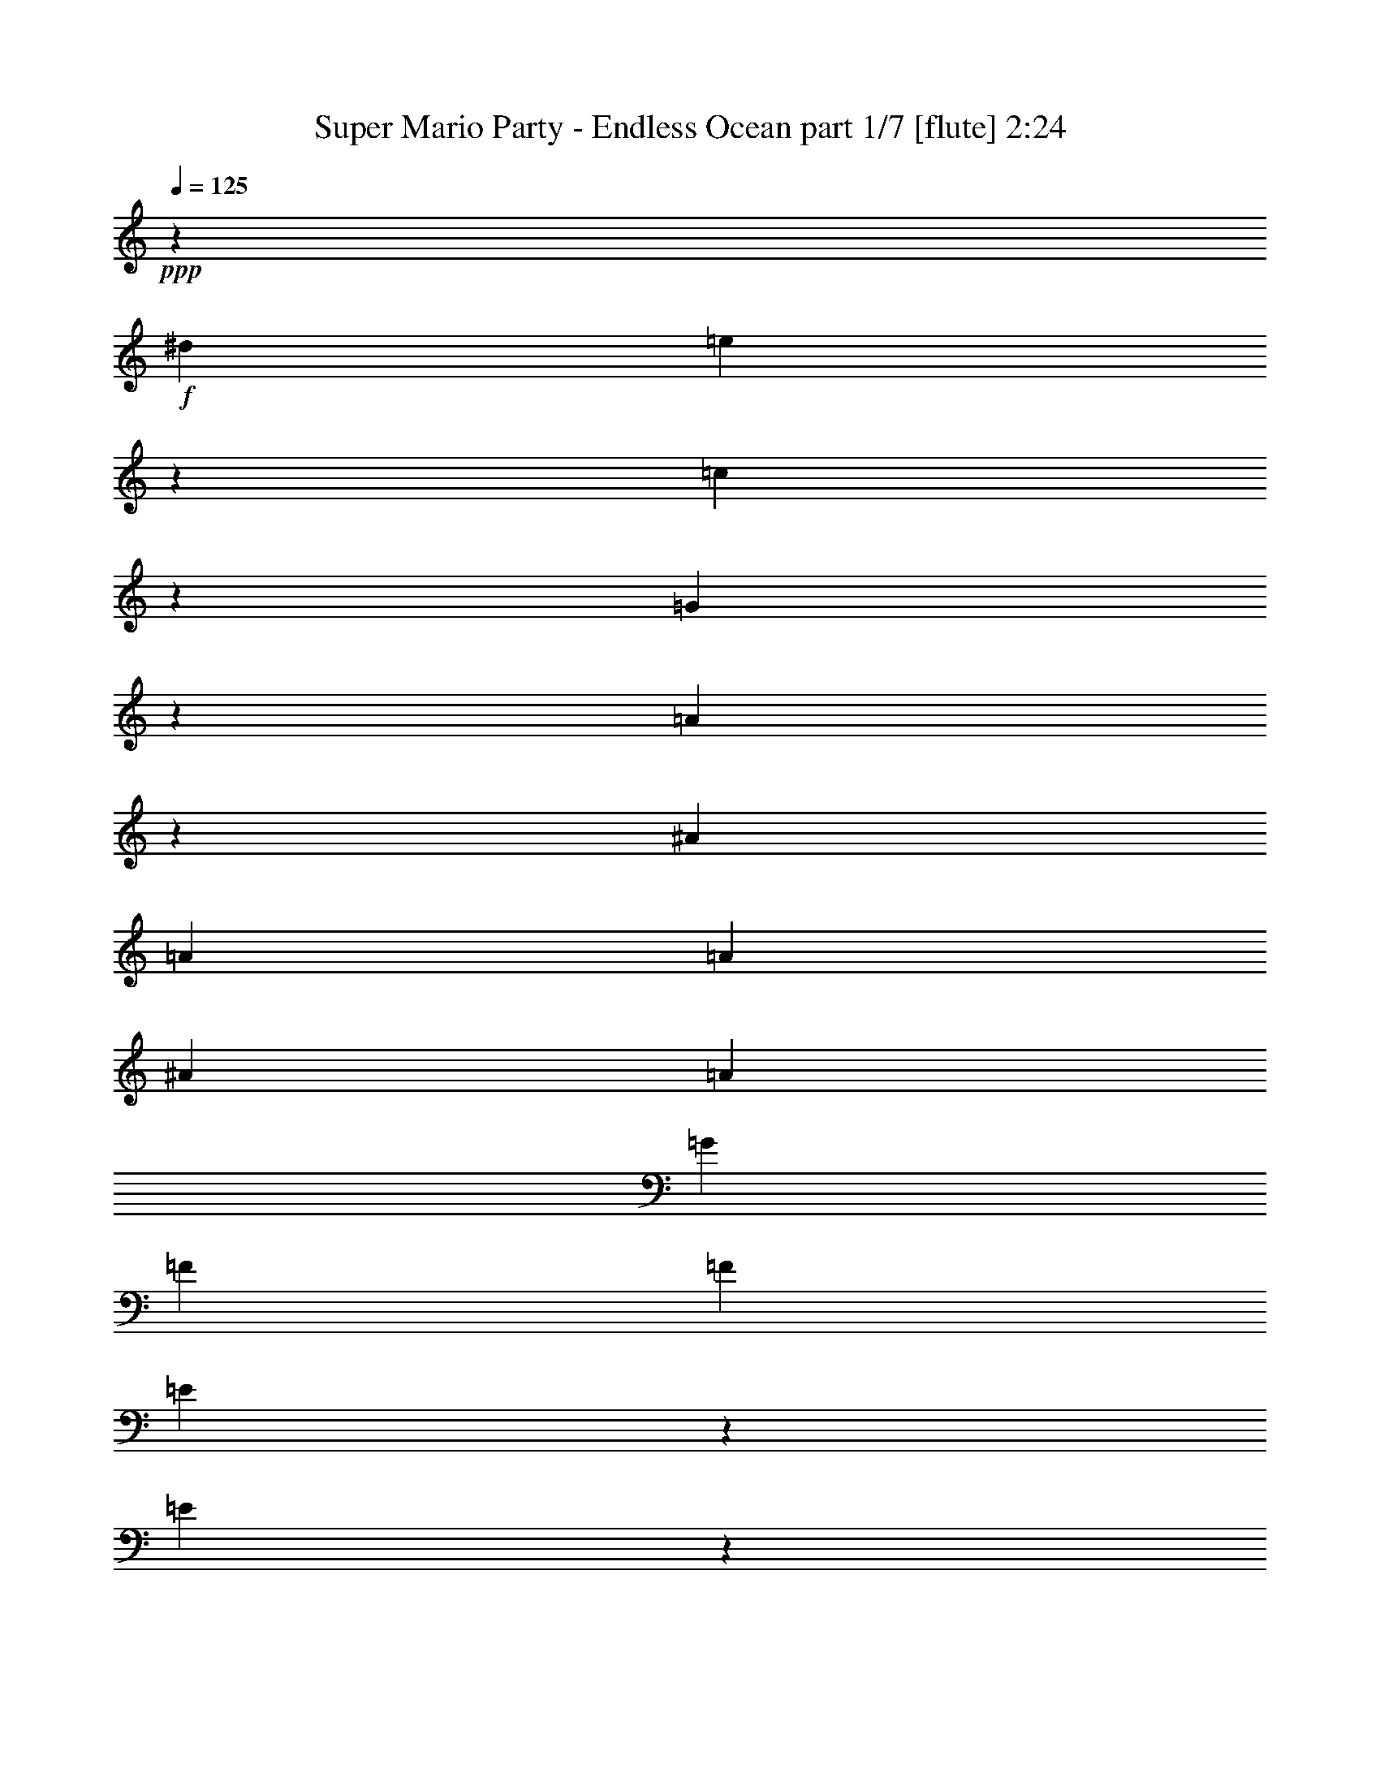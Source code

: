 % Produced with Bruzo's Transcoding Environment
% Transcribed by  Bruzo

X:1
T:  Super Mario Party - Endless Ocean part 1/7 [flute] 2:24
Z: Transcribed with BruTE 64
L: 1/4
Q: 125
K: C
+ppp+
z3589/8000
+f+
[^d681/4000]
[=e2549/8000]
z2403/8000
[=c2597/8000]
z263/1000
[=G599/2000]
z639/2000
[=A611/2000]
z2507/8000
[^A619/1000]
[=A4951/8000]
[=A1113/8000]
[^A1363/8000]
[=A1113/8000]
[=G139/1000]
[=F619/2000]
[=F619/2000]
[=E2437/8000]
z1257/4000
[=E1243/4000]
z1233/4000
[=D1267/4000]
z2417/8000
[^D1113/8000]
[=E247/800]
z607/800
[^D243/800]
z1261/4000
[=E1239/4000]
z116/125
[^D619/1000]
[=E531/2000]
z2577/8000
[=E2423/8000]
z2529/8000
[=C2471/8000]
z31/100
[=G,63/200]
z3021/2000
[=G,151/500]
z317/1000
[=E,77/250]
z2487/8000
[=F,2513/8000]
z2439/8000
[=G,2561/8000]
z239/800
[=A,211/800]
z81/250
[^A,301/1000]
z143/800
[=A,1113/8000]
+mp+
[^A,1363/8000]
[=A,6797/4000]
z4599/8000
+f+
[=A,2401/8000]
z51/160
[=B,49/160]
z1251/4000
[=C1249/4000]
z2453/8000
[=B,2547/8000]
z481/1600
[=C519/1600]
z1053/4000
[=D1197/4000]
z2557/8000
[=C2443/8000]
z2509/8000
[=D2491/8000]
z123/400
[^D1113/8000]
[=E1427/8000]
z603/2000
[^D647/2000]
z2113/8000
[=D2387/8000]
z513/1600
[^C1487/1600]
z2467/8000
[=E2533/8000]
z2419/8000
[^D1113/8000]
[=E367/2000]
z53/200
[=C119/400]
z643/2000
[=A,607/2000]
z2523/8000
[=C7477/8000]
z1213/4000
[=D1287/4000]
z203/1600
[=C1363/8000]
+mp+
[=D139/1000]
[=C1351/800]
z7293/4000
+f+
[=E1207/4000]
z1269/4000
[=E99/320]
[^D619/2000]
[=E2511/8000]
z61/200
[=E8/25]
z299/1000
[=E1113/4000]
[^D99/320]
[=E2407/8000]
z509/1600
[=E491/1600]
z39/125
[=E619/1000]
[=F99/320]
[=E1113/8000]
[=F1363/8000]
[=E2101/8000]
z12503/8000
[=E2497/8000]
z491/1600
[=E509/1600]
z1203/4000
[=E1297/4000]
z527/2000
[=E299/1000]
z2559/8000
[=F2441/8000]
z2511/8000
[^F2489/8000]
z1231/4000
[=A619/2000]
[^G99/320]
[=G619/2000]
[^F1113/4000]
[=F619/2000]
[=E99/320]
[=D1217/4000]
z12421/8000
[=D2579/8000]
z1061/4000
[=D619/2000]
[^C99/320]
[=D2427/8000]
z101/320
[=D99/320]
z619/2000
[=D619/2000]
[^C619/2000]
[=D643/2000]
z2379/8000
[=D2121/8000]
z2581/8000
[=D4951/8000]
[=E619/2000]
[=D1113/8000]
[=E1363/8000]
[=D629/2000]
z1511/1000
[=D603/2000]
z2539/8000
[=D2461/8000]
z2491/8000
[=E2509/8000]
z1221/4000
[=F1279/4000]
z1197/4000
[=E1053/4000]
z519/1600
[=D481/1600]
z1273/4000
[=C619/2000]
[=D619/2000]
[=E619/2000]
[=F99/320]
[^F619/2000]
[=A619/2000]
[=G2599/8000]
z2401/1600
[=E499/1600]
z2457/8000
[=E99/320]
[^D619/2000]
[=E81/250]
z2109/8000
[=E2391/8000]
z2561/8000
[=E619/2000]
[^D99/320]
[=E311/1000]
z77/250
[=E317/1000]
z483/1600
[=E2351/4000]
[=F99/320]
[=E1363/8000]
[=F1113/8000]
[=E38/125]
z6211/4000
[=E1289/4000]
z531/2000
[=E297/1000]
z103/320
[=E97/320]
z2527/8000
[=E2473/8000]
z1239/4000
[=F1261/4000]
z2429/8000
[=G2571/8000]
z7631/1000
[=c613/2000]
z5/16
[=B5/16]
z2451/8000
[^A2549/8000]
z1201/4000
[=A3549/4000]
z16007/4000
[=B1243/4000]
z493/1600
[=c507/1600]
z6731/2000
[=E161/500]
z7077/8000
[^D2423/8000]
z79/250
[=E309/1000]
z7431/8000
[^D619/1000]
[=E2117/8000]
z323/1000
[=E151/500]
z507/1600
[=C493/1600]
z2487/8000
[=G,2513/8000]
z12091/8000
[=G,2409/8000]
z2543/8000
[=E,2457/8000]
z1247/4000
[=F,1253/4000]
z1223/4000
[=G,1277/4000]
z2397/8000
[=A,2103/8000]
z1299/4000
[^A,1201/4000]
z1437/8000
[=A,1113/8000]
+mp+
[^A,1363/8000]
[=A,13587/8000]
z2303/4000
+f+
[=A,1197/4000]
z2557/8000
[=B,2443/8000]
z627/2000
[=C623/2000]
z123/400
[=B,127/400]
z2411/8000
[=C2589/8000]
z2113/8000
[=D2387/8000]
z641/2000
[=C609/2000]
z629/2000
[=D621/2000]
z2467/8000
[^D1113/8000]
[=E71/400]
z1209/4000
[^D1291/4000]
z53/200
[=D119/400]
z2571/8000
[^C7429/8000]
z1237/4000
[=E1263/4000]
z1213/4000
[^D1113/8000]
[=E1461/8000]
z2377/8000
[=C2123/8000]
z2579/8000
[=A,2421/8000]
z253/800
[=C747/800]
z2433/8000
[=D2567/8000]
z1021/8000
[=C1363/8000]
+mp+
[=D1113/8000]
[=C13503/8000]
z14593/8000
+f+
[=E2407/8000]
z159/500
[=E619/2000]
[^D619/2000]
[=E313/1000]
z2447/8000
[=E2553/8000]
z2399/8000
[=E89/320]
[^D619/2000]
[=E3/10]
z319/1000
[=E153/500]
z2503/8000
[=E4951/8000]
[=F619/2000]
[=E1113/8000]
[=F1363/8000]
[=E1297/4000]
z1201/800
[=E249/800]
z1231/4000
[=E1269/4000]
z2413/8000
[=E2587/8000]
z1057/4000
[=E1193/4000]
z1283/4000
[=F1217/4000]
z2517/8000
[^F2483/8000]
z2469/8000
[=A99/320]
[^G619/2000]
[=G619/2000]
[^F1113/4000]
[=F99/320]
[=E619/2000]
[=D2427/8000]
z12427/8000
[=D2573/8000]
z2379/8000
[=D1113/4000]
[^C99/320]
[=D121/400]
z633/2000
[=D617/2000]
z2483/8000
[=D619/2000]
[^C619/2000]
[=D513/1600]
z1193/4000
[=D1057/4000]
z2587/8000
[=D619/1000]
[=E619/2000]
[=D681/4000]
[=E1113/8000]
[=D251/800]
z2419/1600
[=D481/1600]
z1273/4000
[=D1227/4000]
z2497/8000
[=E2503/8000]
z2449/8000
[=F2551/8000]
z3/10
[=E13/40]
z1051/4000
[=D1199/4000]
z2553/8000
[=C619/2000]
[=D619/2000]
[=E99/320]
[=F619/2000]
[^F619/2000]
[=A619/2000]
[=G81/250]
z3003/2000
[=E311/1000]
z2463/8000
[=E619/2000]
[^D619/2000]
[=E517/1600]
z529/2000
[=E149/500]
z321/1000
[=E99/320]
[^D619/2000]
[=E2481/8000]
z247/800
[=E253/800]
z1211/4000
[=E4701/8000]
[=F619/2000]
[=E1363/8000]
[=F1113/8000]
[=E97/320]
z12429/8000
[=E2571/8000]
z119/400
[=E53/200]
z1291/4000
[=E1209/4000]
z2533/8000
[=E2467/8000]
z497/1600
[=F503/1600]
z609/2000
[=G641/2000]
z12211/1600
[=c489/1600]
z1253/4000
[=B1247/4000]
z1229/4000
[^A1271/4000]
z2409/8000
[=A7091/8000]
z32021/8000
[=B2479/8000]
z309/1000
[=c79/250]
z26931/8000
[=E2569/8000]
z1771/2000
[^D151/500]
z507/1600
[=E493/1600]
z3719/4000
[^D4951/8000]
[=E2111/8000]
z2591/8000
[=E2409/8000]
z1271/4000
[=C1229/4000]
z1247/4000
[=G,1253/4000]
z6049/4000
[=G,1201/4000]
z2549/8000
[=E,2451/8000]
z2501/8000
[=F,2499/8000]
z613/2000
[=G,637/2000]
z601/2000
[=A,649/2000]
z421/1600
[^A,479/1600]
z361/2000
[=A,1113/8000]
+mp+
[^A,681/4000]
[=A,13581/8000]
z1153/2000
+f+
[=A,597/2000]
z641/2000
[=B,609/2000]
z503/1600
[=C497/1600]
z2467/8000
[=B,2533/8000]
z1209/4000
[=C1291/4000]
z53/200
[=D119/400]
z2571/8000
[=C2429/8000]
z1261/4000
[=D1239/4000]
z1237/4000
[^D1113/8000]
[=E1413/8000]
z97/320
[^D103/320]
z2377/8000
[=D2123/8000]
z1289/4000
[^C3711/4000]
z2481/8000
[=E2519/8000]
z38/125
[^D1113/8000]
[=E291/1600]
z149/500
[=C529/2000]
z517/1600
[=A,483/1600]
z2537/8000
[=C7463/8000]
z61/200
[=D8/25]
z257/2000
[=C1363/8000]
+mp+
[=D1113/8000]
[=C1687/1000]
z73/40
+f+
[=E3/10]
z2551/8000
[=E619/2000]
[^D619/2000]
[=E2497/8000]
z1227/4000
[=E1273/4000]
z481/1600
[=E619/2000]
[^D1113/4000]
[=E2393/8000]
z1279/4000
[=E1221/4000]
z251/800
[=E4951/8000]
[=F619/2000]
[=E1113/8000]
[=F1363/8000]
[=E2587/8000]
z12017/8000
[=E2483/8000]
z617/2000
[=E633/2000]
z121/400
[=E129/400]
z2121/8000
[=E2379/8000]
z2573/8000
[=F2427/8000]
z631/2000
[^F619/2000]
z99/320
[=A619/2000]
[^G619/2000]
[=G619/2000]
[^F99/320]
[=F1113/4000]
[=E619/2000]
[=D121/400]
z6217/4000
[=D1283/4000]
z1193/4000
[=D89/320]
[^C619/2000]
[=D2413/8000]
z1269/4000
[=D1231/4000]
z249/800
[=D619/2000]
[^C99/320]
[=D2559/8000]
z2393/8000
[=D2107/8000]
z1297/4000
[=D619/1000]
[=E99/320]
[=D1363/8000]
[=E1113/8000]
[=D2503/8000]
z12101/8000
[=D2399/8000]
z2553/8000
[=D2447/8000]
z313/1000
[=E39/125]
z307/1000
[=F159/500]
z2407/8000
[=E2593/8000]
z2109/8000
[=D2391/8000]
z8/25
[=C619/2000]
[=D99/320]
[=E619/2000]
[=F619/2000]
[^F619/2000]
[=A99/320]
[=G1293/4000]
z12019/8000
[=E2481/8000]
z247/800
[=E619/2000]
[^D99/320]
[=E2579/8000]
z2123/8000
[=E2377/8000]
z1287/4000
[=E619/2000]
[^D619/2000]
[=E1237/4000]
z2477/8000
[=E2523/8000]
z2429/8000
[=E4951/8000]
[=F1113/4000]
[=E1363/8000]
[=F139/1000]
[=E2419/8000]
z3109/2000
[=E641/2000]
z2387/8000
[=E2113/8000]
z2589/8000
[=E2411/8000]
z127/400
[=E123/400]
z623/2000
[=F627/2000]
z2443/8000
[=G2557/8000]
z30531/4000
[=c1219/4000]
z2513/8000
[=B2487/8000]
z493/1600
[^A507/1600]
z151/500
[=A1771/2000]
z32027/8000
[=B2473/8000]
z2479/8000
[=c2521/8000]
z26937/8000
[=E2563/8000]
z709/800
[^D241/800]
z1271/4000
[=E1229/4000]
z1489/1600
[^D4951/8000]
[=E263/1000]
z1299/4000
[=E1201/4000]
z2549/8000
[=C2451/8000]
z5/16
[=G,5/16]
z2421/1600
[=G,479/1600]
z639/2000
[=E,611/2000]
z627/2000
[=F,623/2000]
z2459/8000
[=G,2541/8000]
z241/800
[=A,259/800]
z33/125
[^A,597/2000]
z29/160
[=A,1113/8000]
+mp+
[^A,1363/8000]
[=A,6787/4000]
z4619/8000
+f+
[=A,2381/8000]
z2571/8000
[=B,2429/8000]
z1261/4000
[=C1239/4000]
z2473/8000
[=B,2527/8000]
z97/320
[=C103/320]
z297/1000
[=D531/2000]
z1289/4000
[=C1211/4000]
z2529/8000
[=D2471/8000]
z2481/8000
[^D139/1000]
[=E1407/8000]
z38/125
[^D321/1000]
z2383/8000
[=D2117/8000]
z517/1600
[^C1483/1600]
z311/1000
[=E157/500]
z2439/8000
[^D1113/8000]
[=E181/1000]
z2391/8000
[=C2109/8000]
z81/250
[=A,301/1000]
z2543/8000
[=C7457/8000]
z1223/4000
[=D1277/4000]
z207/1600
[=C1363/8000]
+mp+
[=D1113/8000]
[=C13489/8000]
z15/2

X:2
T:  Super Mario Party - Endless Ocean part 2/7 [bagpipes] 2:24
Z: Transcribed with BruTE 64
L: 1/4
Q: 125
K: C
+ppp+
z58917/8000
+f+
[=G,2583/8000]
z707/800
[^F,243/800]
z1261/4000
[=G,1239/4000]
z2473/8000
[=G,2527/8000]
z303/1000
[^F,161/500]
z297/1000
[=G,531/2000]
z2577/8000
[=G,2423/8000]
z2529/8000
[=C2471/8000]
z31/100
[=G,63/200]
z3021/2000
[=G,151/500]
z317/1000
[=G,77/250]
z2487/8000
[=G,2513/8000]
z2439/8000
[=G,2561/8000]
z239/800
[=E,211/800]
z81/250
[=C,301/1000]
z2543/8000
[=A,14957/8000]
z4599/8000
[=A,2401/8000]
z51/160
[=B,49/160]
z1251/4000
[=C1249/4000]
z2453/8000
[=B,2547/8000]
z481/1600
[=C519/1600]
z1053/4000
[=D1197/4000]
z2557/8000
[=C2443/8000]
z2509/8000
[=D2491/8000]
z123/400
[=E127/400]
z603/2000
[=G647/2000]
z2113/8000
[^G2387/8000]
z513/1600
[=A1487/1600]
z2467/8000
[=E2533/8000]
z2419/8000
[=E2581/8000]
z53/200
[=C119/400]
z643/2000
[=A,607/2000]
z2523/8000
[=C7477/8000]
z1213/4000
[=B,1287/4000]
z1189/4000
[=C7311/4000]
z7293/4000
[=G1207/4000]
z7489/8000
[^F4951/8000]
[=G8/25]
z7093/8000
[^F619/1000]
[=G491/1600]
z39/125
[=G313/1000]
z153/500
[=A319/1000]
z2399/8000
[=G2101/8000]
z12503/8000
[=G2497/8000]
z491/1600
[=G509/1600]
z1203/4000
[=G1297/4000]
z527/2000
[=A299/1000]
z2559/8000
[=G2441/8000]
z2511/8000
[^F2489/8000]
z1231/4000
[=F7269/4000]
z14921/8000
[=F2579/8000]
z7073/8000
[=E619/1000]
[=F99/320]
z1857/2000
[=E4951/8000]
[=F2121/8000]
z2581/8000
[=F2419/8000]
z633/2000
[=G617/2000]
z621/2000
[=F629/2000]
z1511/1000
[=A603/2000]
z2539/8000
[=A2461/8000]
z2491/8000
[=A2509/8000]
z1221/4000
[=A1279/4000]
z1197/4000
[=G1053/4000]
z519/1600
[=F481/1600]
z1273/4000
[=E7477/4000]
z2901/1600
[=G499/1600]
z463/500
[^F4701/8000]
[=G2391/8000]
z939/1000
[^F619/1000]
[=G317/1000]
z483/1600
[=G517/1600]
z2117/8000
[=A2383/8000]
z321/1000
[=G38/125]
z6211/4000
[=c1289/4000]
z531/2000
[=c297/1000]
z103/320
[=c97/320]
z2527/8000
[=c2473/8000]
z1239/4000
[=B1261/4000]
z2429/8000
[^A2571/8000]
z2381/8000
[=A14619/8000]
z4937/8000
[=A2563/8000]
z597/2000
[=B33/125]
z259/800
[=c241/800]
z2541/8000
[=c2459/8000]
z623/2000
[=c627/2000]
z611/2000
[=c639/2000]
z479/1600
[=d421/1600]
z2597/8000
[^d2403/8000]
z637/2000
[=e613/2000]
z5/16
[^d5/16]
z2451/8000
[=d2549/8000]
z1201/4000
[^c3549/4000]
z511/1600
[=e489/1600]
z2507/8000
[=e2493/8000]
z1229/4000
[=c1271/4000]
z241/800
[=A259/800]
z2111/8000
[=c9903/8000]
[=d1243/4000]
z493/1600
[=c2907/1600]
z3731/2000
[=G,161/500]
z7077/8000
[^F,2423/8000]
z79/250
[=G,309/1000]
z31/100
[=G,63/200]
z2431/8000
[^F,2569/8000]
z2383/8000
[=G,2117/8000]
z323/1000
[=G,151/500]
z507/1600
[=C493/1600]
z2487/8000
[=G,2513/8000]
z12091/8000
[=G,2409/8000]
z2543/8000
[=G,2457/8000]
z1247/4000
[=G,1253/4000]
z1223/4000
[=G,1277/4000]
z2397/8000
[=E,2103/8000]
z1299/4000
[=C,1201/4000]
z51/160
[=A,299/160]
z2303/4000
[=A,1197/4000]
z2557/8000
[=B,2443/8000]
z627/2000
[=C623/2000]
z123/400
[=B,127/400]
z2411/8000
[=C2589/8000]
z2113/8000
[=D2387/8000]
z641/2000
[=C609/2000]
z629/2000
[=D621/2000]
z2467/8000
[=E2533/8000]
z1209/4000
[=G1291/4000]
z53/200
[^G119/400]
z2571/8000
[=A7429/8000]
z1237/4000
[=E1263/4000]
z1213/4000
[=E1287/4000]
z2377/8000
[=C2123/8000]
z2579/8000
[=A,2421/8000]
z253/800
[=C747/800]
z2433/8000
[=B,2567/8000]
z149/500
[=C1827/1000]
z14593/8000
[=G2407/8000]
z937/1000
[^F4951/8000]
[=G2553/8000]
z71/80
[^F619/1000]
[=G153/500]
z2503/8000
[=G2497/8000]
z1227/4000
[=A1273/4000]
z1203/4000
[=G1297/4000]
z1201/800
[=G249/800]
z1231/4000
[=G1269/4000]
z2413/8000
[=G2587/8000]
z1057/4000
[=A1193/4000]
z1283/4000
[=G1217/4000]
z2517/8000
[^F2483/8000]
z2469/8000
[=F14531/8000]
z14927/8000
[=F2573/8000]
z177/200
[=E619/1000]
[=F617/2000]
z1487/1600
[=E4951/8000]
[=F1057/4000]
z2587/8000
[=F2413/8000]
z2539/8000
[=G2461/8000]
z249/800
[=F251/800]
z2419/1600
[=A481/1600]
z1273/4000
[=A1227/4000]
z2497/8000
[=A2503/8000]
z2449/8000
[=A2551/8000]
z3/10
[=G13/40]
z1051/4000
[=F1199/4000]
z2553/8000
[=E14947/8000]
z907/500
[=G311/1000]
z1483/1600
[^F4701/8000]
[=G149/500]
z7519/8000
[^F4951/8000]
[=G253/800]
z1211/4000
[=G1289/4000]
z2123/8000
[=A2377/8000]
z103/320
[=G97/320]
z12429/8000
[=c2571/8000]
z119/400
[=c53/200]
z1291/4000
[=c1209/4000]
z2533/8000
[=c2467/8000]
z497/1600
[=B503/1600]
z609/2000
[^A641/2000]
z597/2000
[=A3653/2000]
z4943/8000
[=A2557/8000]
z479/1600
[=B421/1600]
z649/2000
[=c601/2000]
z637/2000
[=c613/2000]
z2499/8000
[=c2501/8000]
z2451/8000
[=c2549/8000]
z1201/4000
[=d1299/4000]
z2103/8000
[^d2397/8000]
z511/1600
[=e489/1600]
z1253/4000
[^d1247/4000]
z1229/4000
[=d1271/4000]
z2409/8000
[^c7091/8000]
z1281/4000
[=e1219/4000]
z1257/4000
[=e1243/4000]
z493/1600
[=c507/1600]
z151/500
[=A323/1000]
z1059/4000
[=c9903/8000]
[=d2479/8000]
z309/1000
[=c227/125]
z14931/8000
[=G,2569/8000]
z1771/2000
[^F,151/500]
z507/1600
[=G,493/1600]
z1243/4000
[=G,1257/4000]
z1219/4000
[^F,1281/4000]
z2389/8000
[=G,2111/8000]
z2591/8000
[=G,2409/8000]
z1271/4000
[=C1229/4000]
z1247/4000
[=G,1253/4000]
z6049/4000
[=G,1201/4000]
z2549/8000
[=G,2451/8000]
z2501/8000
[=G,2499/8000]
z613/2000
[=G,637/2000]
z601/2000
[=E,649/2000]
z421/1600
[=C,479/1600]
z2557/8000
[=A,14943/8000]
z1153/2000
[=A,597/2000]
z641/2000
[=B,609/2000]
z503/1600
[=C497/1600]
z2467/8000
[=B,2533/8000]
z1209/4000
[=C1291/4000]
z53/200
[=D119/400]
z2571/8000
[=C2429/8000]
z1261/4000
[=D1239/4000]
z1237/4000
[=E1263/4000]
z97/320
[=G103/320]
z2377/8000
[^G2123/8000]
z1289/4000
[=A3711/4000]
z2481/8000
[=E2519/8000]
z38/125
[=E321/1000]
z149/500
[=C529/2000]
z517/1600
[=A,483/1600]
z2537/8000
[=C7463/8000]
z61/200
[=B,8/25]
z2391/8000
[=C14609/8000]
z73/40
[=G3/10]
z7503/8000
[^F4951/8000]
[=G1273/4000]
z7107/8000
[^F4951/8000]
[=G1221/4000]
z251/800
[=G249/800]
z2461/8000
[=A2539/8000]
z2413/8000
[=G2587/8000]
z12017/8000
[=G2483/8000]
z617/2000
[=G633/2000]
z121/400
[=G129/400]
z2121/8000
[=A2379/8000]
z2573/8000
[=G2427/8000]
z631/2000
[^F619/2000]
z99/320
[=F581/320]
z7467/4000
[=F1283/4000]
z7087/8000
[=E4951/8000]
[=F1231/4000]
z7441/8000
[=E619/1000]
[=F2107/8000]
z1297/4000
[=F1203/4000]
z1273/4000
[=G1227/4000]
z2497/8000
[=F2503/8000]
z12101/8000
[=A2399/8000]
z2553/8000
[=A2447/8000]
z313/1000
[=A39/125]
z307/1000
[=A159/500]
z2407/8000
[=G2593/8000]
z2109/8000
[=F2391/8000]
z8/25
[=E747/400]
z14519/8000
[=G2481/8000]
z7421/8000
[^F2351/4000]
[=G2377/8000]
z3763/4000
[^F4951/8000]
[=G2523/8000]
z2429/8000
[=G2571/8000]
z119/400
[=A53/200]
z2581/8000
[=G2419/8000]
z3109/2000
[=c641/2000]
z2387/8000
[=c2113/8000]
z2589/8000
[=c2411/8000]
z127/400
[=c123/400]
z623/2000
[=B627/2000]
z2443/8000
[^A2557/8000]
z1197/4000
[=A7303/4000]
z99/160
[=A51/160]
z1201/4000
[=B1299/4000]
z2103/8000
[=c2397/8000]
z1277/4000
[=c1223/4000]
z1253/4000
[=c1247/4000]
z2457/8000
[=c2543/8000]
z2409/8000
[=d2591/8000]
z211/800
[^d239/800]
z1281/4000
[=e1219/4000]
z2513/8000
[^d2487/8000]
z493/1600
[=d507/1600]
z151/500
[^c1771/2000]
z2569/8000
[=e2431/8000]
z63/200
[=e31/100]
z309/1000
[=c79/250]
z2423/8000
[=A2577/8000]
z17/64
[=c4951/4000]
[=d2473/8000]
z2479/8000
[=c14521/8000]
z14937/8000
[=G,2563/8000]
z709/800
[^F,241/800]
z1271/4000
[=G,1229/4000]
z2493/8000
[=G,2507/8000]
z489/1600
[^F,511/1600]
z599/2000
[=G,263/1000]
z1299/4000
[=G,1201/4000]
z2549/8000
[=C2451/8000]
z5/16
[=G,5/16]
z2421/1600
[=G,479/1600]
z639/2000
[=G,611/2000]
z627/2000
[=G,623/2000]
z2459/8000
[=G,2541/8000]
z241/800
[=E,259/800]
z33/125
[=C,597/2000]
z2563/8000
[=A,14937/8000]
z4619/8000
[=A,2381/8000]
z2571/8000
[=B,2429/8000]
z1261/4000
[=C1239/4000]
z2473/8000
[=B,2527/8000]
z97/320
[=C103/320]
z297/1000
[=D531/2000]
z1289/4000
[=C1211/4000]
z2529/8000
[=D2471/8000]
z2481/8000
[=E2519/8000]
z38/125
[=G321/1000]
z2383/8000
[^G2117/8000]
z517/1600
[=A1483/1600]
z311/1000
[=E157/500]
z2439/8000
[=E2561/8000]
z2391/8000
[=C2109/8000]
z81/250
[=A,301/1000]
z2543/8000
[=C7457/8000]
z1223/4000
[=B,1277/4000]
z1199/4000
[=C7301/4000]
z15/2

X:3
T:  Super Mario Party - Endless Ocean part 3/7 [horn] 2:24
Z: Transcribed with BruTE 64
L: 1/4
Q: 125
K: C
+ppp+
z8
z8
z8
z8
z19043/4000
+f+
[=G1207/4000]
z7489/8000
[^F4951/8000]
[=G8/25]
z7093/8000
[^F619/1000]
[=G491/1600]
z39/125
[=G313/1000]
z153/500
[=A319/1000]
z2399/8000
[=G2101/8000]
z12503/8000
[=G2497/8000]
z491/1600
[=G509/1600]
z1203/4000
[=G1297/4000]
z527/2000
[=A299/1000]
z2559/8000
[=G2441/8000]
z2511/8000
[^F2489/8000]
z1231/4000
[=F7269/4000]
z14921/8000
[=F2579/8000]
z7073/8000
[=E619/1000]
[=F99/320]
z1857/2000
[=E4951/8000]
[=F2121/8000]
z2581/8000
[=F2419/8000]
z633/2000
[=G617/2000]
z621/2000
[=F629/2000]
z1511/1000
[=A603/2000]
z2539/8000
[=A2461/8000]
z2491/8000
[=A2509/8000]
z1221/4000
[=A1279/4000]
z1197/4000
[=G1053/4000]
z519/1600
[=F481/1600]
z1273/4000
[=E7477/4000]
z2901/1600
[=G499/1600]
z463/500
[^F4701/8000]
[=G2391/8000]
z939/1000
[^F619/1000]
[=G317/1000]
z483/1600
[=G517/1600]
z2117/8000
[=A2383/8000]
z321/1000
[=G38/125]
z6211/4000
[=c1289/4000]
z531/2000
[=c297/1000]
z103/320
[=c97/320]
z2527/8000
[=c2473/8000]
z1239/4000
[=B1261/4000]
z2429/8000
[^A2571/8000]
z2381/8000
[=A14619/8000]
z4937/8000
[=A2563/8000]
z597/2000
[=B33/125]
z259/800
[=c241/800]
z2541/8000
[=c2459/8000]
z623/2000
[=c627/2000]
z611/2000
[=c639/2000]
z479/1600
[=d421/1600]
z2597/8000
[^d2403/8000]
z637/2000
[=e613/2000]
z5/16
[^d5/16]
z2451/8000
[=d2549/8000]
z1201/4000
[^c3549/4000]
z511/1600
[=e489/1600]
z2507/8000
[=e2493/8000]
z1229/4000
[=c1271/4000]
z241/800
[=A259/800]
z2111/8000
[=c9903/8000]
[=d1243/4000]
z493/1600
[=c2907/1600]
z8
z8
z8
z58093/8000
[=G2407/8000]
z937/1000
[^F4951/8000]
[=G2553/8000]
z71/80
[^F619/1000]
[=G153/500]
z2503/8000
[=G2497/8000]
z1227/4000
[=A1273/4000]
z1203/4000
[=G1297/4000]
z1201/800
[=G249/800]
z1231/4000
[=G1269/4000]
z2413/8000
[=G2587/8000]
z1057/4000
[=A1193/4000]
z1283/4000
[=G1217/4000]
z2517/8000
[^F2483/8000]
z2469/8000
[=F14531/8000]
z14927/8000
[=F2573/8000]
z177/200
[=E619/1000]
[=F617/2000]
z1487/1600
[=E4951/8000]
[=F1057/4000]
z2587/8000
[=F2413/8000]
z2539/8000
[=G2461/8000]
z249/800
[=F251/800]
z2419/1600
[=A481/1600]
z1273/4000
[=A1227/4000]
z2497/8000
[=A2503/8000]
z2449/8000
[=A2551/8000]
z3/10
[=G13/40]
z1051/4000
[=F1199/4000]
z2553/8000
[=E14947/8000]
z907/500
[=G311/1000]
z1483/1600
[^F4701/8000]
[=G149/500]
z7519/8000
[^F4951/8000]
[=G253/800]
z1211/4000
[=G1289/4000]
z2123/8000
[=A2377/8000]
z103/320
[=G97/320]
z12429/8000
[=c2571/8000]
z119/400
[=c53/200]
z1291/4000
[=c1209/4000]
z2533/8000
[=c2467/8000]
z497/1600
[=B503/1600]
z609/2000
[^A641/2000]
z597/2000
[=A3653/2000]
z4943/8000
[=A2557/8000]
z479/1600
[=B421/1600]
z649/2000
[=c601/2000]
z637/2000
[=c613/2000]
z2499/8000
[=c2501/8000]
z2451/8000
[=c2549/8000]
z1201/4000
[=d1299/4000]
z2103/8000
[^d2397/8000]
z511/1600
[=e489/1600]
z1253/4000
[^d1247/4000]
z1229/4000
[=d1271/4000]
z2409/8000
[^c7091/8000]
z1281/4000
[=e1219/4000]
z1257/4000
[=e1243/4000]
z493/1600
[=c507/1600]
z151/500
[=A323/1000]
z1059/4000
[=c9903/8000]
[=d2479/8000]
z309/1000
[=c227/125]
z8
z8
z8
z581/80
[=G3/10]
z7503/8000
[^F4951/8000]
[=G1273/4000]
z7107/8000
[^F4951/8000]
[=G1221/4000]
z251/800
[=G249/800]
z2461/8000
[=A2539/8000]
z2413/8000
[=G2587/8000]
z12017/8000
[=G2483/8000]
z617/2000
[=G633/2000]
z121/400
[=G129/400]
z2121/8000
[=A2379/8000]
z2573/8000
[=G2427/8000]
z631/2000
[^F619/2000]
z99/320
[=F581/320]
z7467/4000
[=F1283/4000]
z7087/8000
[=E4951/8000]
[=F1231/4000]
z7441/8000
[=E619/1000]
[=F2107/8000]
z1297/4000
[=F1203/4000]
z1273/4000
[=G1227/4000]
z2497/8000
[=F2503/8000]
z12101/8000
[=A2399/8000]
z2553/8000
[=A2447/8000]
z313/1000
[=A39/125]
z307/1000
[=A159/500]
z2407/8000
[=G2593/8000]
z2109/8000
[=F2391/8000]
z8/25
[=E747/400]
z14519/8000
[=G2481/8000]
z7421/8000
[^F2351/4000]
[=G2377/8000]
z3763/4000
[^F4951/8000]
[=G2523/8000]
z2429/8000
[=G2571/8000]
z119/400
[=A53/200]
z2581/8000
[=G2419/8000]
z3109/2000
[=c641/2000]
z2387/8000
[=c2113/8000]
z2589/8000
[=c2411/8000]
z127/400
[=c123/400]
z623/2000
[=B627/2000]
z2443/8000
[^A2557/8000]
z1197/4000
[=A7303/4000]
z99/160
[=A51/160]
z1201/4000
[=B1299/4000]
z2103/8000
[=c2397/8000]
z1277/4000
[=c1223/4000]
z1253/4000
[=c1247/4000]
z2457/8000
[=c2543/8000]
z2409/8000
[=d2591/8000]
z211/800
[^d239/800]
z1281/4000
[=e1219/4000]
z2513/8000
[^d2487/8000]
z493/1600
[=d507/1600]
z151/500
[^c1771/2000]
z2569/8000
[=e2431/8000]
z63/200
[=e31/100]
z309/1000
[=c79/250]
z2423/8000
[=A2577/8000]
z17/64
[=c4951/4000]
[=d2473/8000]
z2479/8000
[=c14521/8000]
z8
z8
z8
z8
z79/16

X:4
T:  Super Mario Party - Endless Ocean part 4/7 [lute] 2:24
Z: Transcribed with BruTE 64
L: 1/4
Q: 125
K: C
+ppp+
z4951/8000
+f+
[=e2549/8000=g2549/8000]
z2403/8000
[=e4597/8000=g4597/8000]
z79/125
[=e611/2000=g611/2000]
z2507/8000
[=e4993/8000=g4993/8000]
z491/800
[=f259/800=a259/800]
z2111/8000
[=f619/1000=a619/1000]
[=g2437/8000=c'2437/8000]
z1257/4000
[=g1243/4000=c'1243/4000]
z1233/4000
[=g1267/4000=b1267/4000]
z7119/8000
[=c2381/8000=g2381/8000]
z257/800
[=c493/800=g493/800]
z4973/8000
[=c2527/8000=g2527/8000]
z303/1000
[=c1269/2000=g1269/2000]
z4577/8000
[=c2423/8000=g2423/8000]
z2529/8000
[=c4971/8000=g4971/8000]
z1233/2000
[=c321/1000=g321/1000]
z2383/8000
[=c4617/8000=g4617/8000]
z1259/2000
[=e77/250=g77/250]
z2487/8000
[=e5013/8000=g5013/8000]
z489/800
[=e211/800=g211/800]
z81/250
[=e1227/2000=g1227/2000]
z999/1600
[=c501/1600=f501/1600]
z1223/4000
[=c2527/4000=f2527/4000]
z4599/8000
[=c2401/8000=f2401/8000]
z51/160
[=c99/160=f99/160]
z4953/8000
[^d2547/8000=a2547/8000]
z481/1600
[^d919/1600=a919/1600]
z5057/8000
[^d2443/8000=a2443/8000]
z2509/8000
[^d2491/8000=a2491/8000]
z123/400
[=e127/400=c'127/400]
z603/2000
[=e647/2000=b647/2000]
z2113/8000
[=e2387/8000^a2387/8000]
z513/1600
[^c/8=a/8]
z59/320
[^c/8=a/8]
z369/2000
[^c/8=a/8]
z369/2000
[^c63/500=a63/500]
z1467/8000
[^c5033/8000=a5033/8000]
z231/400
[=d119/400=a119/400]
z643/2000
[=d77/125=a77/125]
z199/320
[=d101/320=a101/320]
z1213/4000
[=d2537/4000=b2537/4000]
z4579/8000
[=e2421/8000=c'2421/8000]
z253/800
[=e247/800=c'247/800]
z1241/4000
[=e1259/4000=c'1259/4000]
z8519/4000
[=c1231/4000=g1231/4000]
z2489/8000
[=c5011/8000=g5011/8000]
z1223/2000
[=c277/2000=g277/2000]
z559/4000
[=c691/4000=g691/4000]
z1093/8000
[=c4907/8000=g4907/8000]
z1249/2000
[=c313/1000=g313/1000]
z153/500
[=c1263/2000=g1263/2000]
z4601/8000
[=c2399/8000=g2399/8000]
z319/1000
[=c1237/2000=g1237/2000]
z991/1600
[=c509/1600=g509/1600]
z1203/4000
[=c2297/4000=g2297/4000]
z5059/8000
[=c2441/8000=g2441/8000]
z2511/8000
[=c4989/8000=g4989/8000]
z4913/8000
[=B2587/8000=f2587/8000]
z423/1600
[=B977/1600=f977/1600]
z2509/4000
[=B/8=f/8]
z59/320
[=B1007/8000=f1007/8000]
z1469/8000
[=B5031/8000=f5031/8000]
z2311/4000
[=B1189/4000=f1189/4000]
z2573/8000
[=B4927/8000=f4927/8000]
z311/500
[=B16/125=f16/125]
z363/2000
[=B131/1000=f131/1000]
z357/2000
[=B317/500=f317/500]
z4581/8000
[=B2419/8000=f2419/8000]
z633/2000
[=B621/1000=f621/1000]
z987/1600
[=B513/1600=f513/1600]
z1193/4000
[=B2307/4000=f2307/4000]
z5039/8000
[=B2461/8000=f2461/8000]
z2491/8000
[=B5009/8000=f5009/8000]
z2447/4000
[=B1053/4000=f1053/4000]
z519/1600
[=B981/1600=f981/1600]
z2499/4000
[=c1251/4000=g1251/4000]
z2449/8000
[=c5051/8000=g5051/8000]
z2301/4000
[=e/8=g/8]
z369/2000
[=e/8=g/8]
z369/2000
[=e2473/4000=g2473/4000]
z4957/8000
[=c2543/8000=g2543/8000]
z301/1000
[=c287/500=g287/500]
z5061/8000
[=c/8=g/8]
z369/2000
[=c/8=g/8]
z59/320
[=c1247/2000=g1247/2000]
z983/1600
[=c517/1600=g517/1600]
z2117/8000
[=c4883/8000=g4883/8000]
z5019/8000
[=c2481/8000=g2481/8000]
z2471/8000
[=c5029/8000=g5029/8000]
z289/500
[=c297/1000=g297/1000]
z103/320
[=c197/320=g197/320]
z2489/4000
[=c1261/4000=g1261/4000]
z2429/8000
[=c5071/8000=g5071/8000]
z2291/4000
[=c1209/4000=f1209/4000]
z1267/4000
[=c2483/4000=f2483/4000]
z4937/8000
[=c2563/8000=f2563/8000]
z597/2000
[=c1153/2000=f1153/2000]
z5041/8000
[^d2459/8000=a2459/8000]
z623/2000
[^d313/500=a313/500]
z979/1600
[^d421/1600=a421/1600]
z2597/8000
[^d2403/8000=a2403/8000]
z637/2000
[=e613/2000=c'613/2000]
z5/16
[=e5/16=b5/16]
z2451/8000
[=e2549/8000^a2549/8000]
z1201/4000
[^c549/4000=a549/4000]
z689/4000
[^c561/4000=a561/4000]
z69/500
[^c/8=a/8]
z369/2000
[^c/8=a/8]
z59/320
[^c989/1600=a989/1600]
z2479/4000
[=d1271/4000=f1271/4000]
z241/800
[=d459/800=f459/800]
z2531/4000
[=d1219/4000=a1219/4000]
z1257/4000
[=d2493/4000=b2493/4000]
z4917/8000
[=e2583/8000=c'2583/8000]
z1059/4000
[=e1191/4000=c'1191/4000]
z257/800
[=e243/800=c'243/800]
z139/64
[=c17/64=g17/64]
z2577/8000
[=c4923/8000=g4923/8000]
z249/400
[=c63/200=g63/200]
z2431/8000
[=c5069/8000=g5069/8000]
z573/1000
[=c151/500=g151/500]
z507/1600
[=c993/1600=g993/1600]
z2469/4000
[=c1281/4000=g1281/4000]
z239/800
[=c461/800=g461/800]
z5043/8000
[=e2457/8000=g2457/8000]
z1247/4000
[=e2503/4000=g2503/4000]
z4897/8000
[=e2103/8000=g2103/8000]
z1299/4000
[=e2451/4000=g2451/4000]
z5001/8000
[=c2499/8000=f2499/8000]
z2453/8000
[=c5047/8000=f5047/8000]
z2303/4000
[=c1197/4000=f1197/4000]
z2557/8000
[=c4943/8000=f4943/8000]
z31/50
[^d127/400=a127/400]
z2411/8000
[^d4589/8000=a4589/8000]
z633/1000
[^d609/2000=a609/2000]
z629/2000
[^d621/2000=a621/2000]
z2467/8000
[=e2533/8000=c'2533/8000]
z1209/4000
[=e1291/4000=b1291/4000]
z53/200
[=e119/400^a119/400]
z2571/8000
[^c/8=a/8]
z369/2000
[^c/8=a/8]
z369/2000
[^c/8=a/8]
z369/2000
[^c1001/8000=a1001/8000]
z737/4000
[^c2513/4000=a2513/4000]
z4877/8000
[=d2123/8000=a2123/8000]
z2579/8000
[=d4921/8000=a4921/8000]
z4981/8000
[=d2519/8000=a2519/8000]
z2433/8000
[=d5067/8000=b5067/8000]
z2293/4000
[=e1207/4000=c'1207/4000]
z2537/8000
[=e2463/8000=c'2463/8000]
z2489/8000
[=e2511/8000=c'2511/8000]
z4261/2000
[=c307/1000=g307/1000]
z39/125
[=c1251/2000=g1251/2000]
z4899/8000
[=c1101/8000=g1101/8000]
z281/2000
[=c43/250=g43/250]
z11/80
[=c49/80=g49/80]
z5003/8000
[=c2497/8000=g2497/8000]
z1227/4000
[=c2523/4000=g2523/4000]
z4607/8000
[=c2393/8000=g2393/8000]
z2559/8000
[=c4941/8000=g4941/8000]
z2481/4000
[=c1269/4000=g1269/4000]
z2413/8000
[=c4587/8000=g4587/8000]
z2533/4000
[=c1217/4000=g1217/4000]
z2517/8000
[=c4983/8000=g4983/8000]
z123/200
[=B129/400=f129/400]
z1061/4000
[=B2439/4000=f2439/4000]
z157/250
[=B/8=f/8]
z369/2000
[=B/8=f/8]
z369/2000
[=B157/250=f157/250]
z4879/8000
[=B2121/8000=f2121/8000]
z129/400
[=B123/200=f123/200]
z4983/8000
[=B1017/8000=f1017/8000]
z1459/8000
[=B1041/8000=f1041/8000]
z287/1600
[=B1013/1600=f1013/1600]
z4587/8000
[=B2413/8000=f2413/8000]
z2539/8000
[=B4961/8000=f4961/8000]
z2471/4000
[=B1279/4000=f1279/4000]
z2393/8000
[=B4607/8000=f4607/8000]
z2523/4000
[=B1227/4000=f1227/4000]
z2497/8000
[=B5003/8000=f5003/8000]
z49/80
[=B13/40=f13/40]
z1051/4000
[=B2449/4000=f2449/4000]
z1001/1600
[=c499/1600=g499/1600]
z307/1000
[=c1261/2000=g1261/2000]
z4609/8000
[=e1391/8000=g1391/8000]
z217/1600
[=e/8=g/8]
z59/320
[=e247/400=g247/400]
z4963/8000
[=c2537/8000=g2537/8000]
z483/1600
[=c917/1600=g917/1600]
z1267/2000
[=c/8=g/8]
z59/320
[=c/8=g/8]
z369/2000
[=c4981/8000=g4981/8000]
z2461/4000
[=c1289/4000=g1289/4000]
z2123/8000
[=c4877/8000=g4877/8000]
z2513/4000
[=c1237/4000=g1237/4000]
z1239/4000
[=c2511/4000=g2511/4000]
z61/100
[=c53/200=g53/200]
z1291/4000
[=c2459/4000=g2459/4000]
z997/1600
[=c503/1600=g503/1600]
z609/2000
[=c633/1000=g633/1000]
z4589/8000
[=c2411/8000=f2411/8000]
z2541/8000
[=c4959/8000=f4959/8000]
z4943/8000
[=c2557/8000=f2557/8000]
z479/1600
[=c921/1600=f921/1600]
z631/1000
[^d613/2000=a613/2000]
z2499/8000
[^d5001/8000=a5001/8000]
z2451/4000
[^d1299/4000=a1299/4000]
z2103/8000
[^d2397/8000=a2397/8000]
z511/1600
[=e489/1600=c'489/1600]
z1253/4000
[=e1247/4000=b1247/4000]
z1229/4000
[=e1271/4000^a1271/4000]
z2409/8000
[^c1091/8000=a1091/8000]
z277/1600
[^c223/1600=a223/1600]
z1111/8000
[^c1389/8000=a1389/8000]
z543/4000
[^c/8=a/8]
z369/2000
[^c2469/4000=a2469/4000]
z993/1600
[=d507/1600=f507/1600]
z151/500
[=d573/1000=f573/1000]
z5069/8000
[=d2431/8000=a2431/8000]
z2521/8000
[=d4979/8000=b4979/8000]
z1231/2000
[=e161/500=c'161/500]
z17/64
[=e19/64=c'19/64]
z161/500
[=e303/1000=c'303/1000]
z8691/4000
[=c1059/4000=g1059/4000]
z323/1000
[=c1229/2000=g1229/2000]
z2493/4000
[=c1257/4000=g1257/4000]
z1219/4000
[=c2531/4000=g2531/4000]
z4591/8000
[=c2409/8000=g2409/8000]
z1271/4000
[=c2479/4000=g2479/4000]
z989/1600
[=c511/1600=g511/1600]
z2397/8000
[=c4603/8000=g4603/8000]
z5049/8000
[=e2451/8000=g2451/8000]
z2501/8000
[=e4999/8000=g4999/8000]
z613/1000
[=e649/2000=g649/2000]
z421/1600
[=e979/1600=g979/1600]
z313/500
[=c623/2000=f623/2000]
z2459/8000
[=c5041/8000=f5041/8000]
z1153/2000
[=c597/2000=f597/2000]
z641/2000
[=c617/1000=f617/1000]
z4967/8000
[^d2533/8000=a2533/8000]
z1209/4000
[^d2291/4000=a2291/4000]
z5071/8000
[^d2429/8000=a2429/8000]
z1261/4000
[^d1239/4000=a1239/4000]
z1237/4000
[=e1263/4000=c'1263/4000]
z97/320
[=e103/320=b103/320]
z2377/8000
[=e2123/8000^a2123/8000]
z1289/4000
[^c/8=a/8]
z369/2000
[^c/8=a/8]
z369/2000
[^c/8=a/8]
z59/320
[^c/8=a/8]
z369/2000
[^c5019/8000=a5019/8000]
z1221/2000
[=d529/2000=a529/2000]
z517/1600
[=d983/1600=a983/1600]
z1247/2000
[=d157/500=a157/500]
z61/200
[=d253/400=b253/400]
z287/500
[=e301/1000=c'301/1000]
z159/500
[=e307/1000=c'307/1000]
z499/1600
[=e501/1600=c'501/1600]
z17051/8000
[=c2449/8000=g2449/8000]
z2503/8000
[=c4997/8000=g4997/8000]
z981/1600
[=c219/1600=g219/1600]
z1381/8000
[=c1119/8000=g1119/8000]
z1107/8000
[=c4893/8000=g4893/8000]
z501/800
[=c249/800=g249/800]
z2461/8000
[=c5039/8000=g5039/8000]
z2307/4000
[=c1193/4000=g1193/4000]
z513/1600
[=c987/1600=g987/1600]
z621/1000
[=c633/2000=g633/2000]
z121/400
[=c229/400=g229/400]
z5073/8000
[=c2427/8000=g2427/8000]
z631/2000
[=c311/500=g311/500]
z4927/8000
[=B2573/8000=f2573/8000]
z1189/4000
[=B2311/4000=f2311/4000]
z5031/8000
[=B/8=f/8]
z369/2000
[=B/8=f/8]
z369/2000
[=B5017/8000=f5017/8000]
z2443/4000
[=B1057/4000=f1057/4000]
z2587/8000
[=B4913/8000=f4913/8000]
z499/800
[=B101/800=f101/800]
z733/4000
[=B517/4000=f517/4000]
z1441/8000
[=B5059/8000=f5059/8000]
z2297/4000
[=B1203/4000=f1203/4000]
z1273/4000
[=B2477/4000=f2477/4000]
z1237/2000
[=B319/1000=f319/1000]
z3/10
[=B23/40=f23/40]
z5053/8000
[=B2447/8000=f2447/8000]
z313/1000
[=B1249/2000=f1249/2000]
z4907/8000
[=B2593/8000=f2593/8000]
z2109/8000
[=B4891/8000=f4891/8000]
z5011/8000
[=c2489/8000=g2489/8000]
z2463/8000
[=c5037/8000=g5037/8000]
z577/1000
[=e173/1000=g173/1000]
z1091/8000
[=e/8=g/8]
z369/2000
[=e4933/8000=g4933/8000]
z497/800
[=c253/800=g253/800]
z2421/8000
[=c4579/8000=g4579/8000]
z2537/4000
[=c/8=g/8]
z369/2000
[=c/8=g/8]
z369/2000
[=c2487/4000=g2487/4000]
z4929/8000
[=c2571/8000=g2571/8000]
z119/400
[=c231/400=g231/400]
z5033/8000
[=c2467/8000=g2467/8000]
z621/2000
[=c627/1000=g627/1000]
z4887/8000
[=c2113/8000=g2113/8000]
z2589/8000
[=c4911/8000=g4911/8000]
z78/125
[=c627/2000=g627/2000]
z2443/8000
[=c5057/8000=g5057/8000]
z1149/2000
[=c601/2000=f601/2000]
z2547/8000
[=c4953/8000=f4953/8000]
z99/160
[=c51/160=f51/160]
z1201/4000
[=c2299/4000=f2299/4000]
z2527/4000
[^d1223/4000=a1223/4000]
z1253/4000
[^d2497/4000=a2497/4000]
z4909/8000
[^d2591/8000=a2591/8000]
z211/800
[^d239/800=a239/800]
z1281/4000
[=e1219/4000=c'1219/4000]
z2513/8000
[=e2487/8000=b2487/8000]
z493/1600
[=e507/1600^a507/1600]
z151/500
[^c271/2000=a271/2000]
z87/500
[^c277/2000=a277/2000]
z1117/8000
[^c1383/8000=a1383/8000]
z1093/8000
[^c/8=a/8]
z369/2000
[^c4931/8000=a4931/8000]
z1243/2000
[=d79/250=f79/250]
z2423/8000
[=d4577/8000=f4577/8000]
z1269/2000
[=d303/1000=a303/1000]
z2527/8000
[=d4973/8000=b4973/8000]
z493/800
[=e257/800=c'257/800]
z1191/4000
[=e1059/4000=c'1059/4000]
z2583/8000
[=e2417/8000=c'2417/8000]
z17389/8000
[=c2111/8000=g2111/8000]
z259/800
[=c491/800=g491/800]
z4993/8000
[=c2507/8000=g2507/8000]
z489/1600
[=c1011/1600=g1011/1600]
z2299/4000
[=c1201/4000=g1201/4000]
z2549/8000
[=c4951/8000=g4951/8000]
z619/1000
[=c637/2000=g637/2000]
z2403/8000
[=c4597/8000=g4597/8000]
z79/125
[=e611/2000=g611/2000]
z627/2000
[=e78/125=g78/125]
z491/800
[=e259/800=g259/800]
z33/125
[=e611/1000=g611/1000]
z1003/1600
[=c497/1600=f497/1600]
z1233/4000
[=c2517/4000=f2517/4000]
z4619/8000
[=c2381/8000=f2381/8000]
z2571/8000
[=c4929/8000=f4929/8000]
z4973/8000
[^d2527/8000=a2527/8000]
z97/320
[^d203/320=a203/320]
z2289/4000
[^d1211/4000=a1211/4000]
z2529/8000
[^d2471/8000=a2471/8000]
z2481/8000
[=e2519/8000=c'2519/8000]
z38/125
[=e321/1000=b321/1000]
z2383/8000
[=e2117/8000^a2117/8000]
z517/1600
[^c/8=a/8]
z369/2000
[^c/8=a/8]
z59/320
[^c/8=a/8]
z369/2000
[^c/8=a/8]
z369/2000
[^c1253/2000=a1253/2000]
z4891/8000
[=d2109/8000=a2109/8000]
z81/250
[=d1227/2000=a1227/2000]
z999/1600
[=d501/1600=a501/1600]
z1223/4000
[=d2527/4000=b2527/4000]
z4599/8000
[=e2401/8000=c'2401/8000]
z2551/8000
[=e2449/8000=c'2449/8000]
z1251/4000
[=e1249/4000=c'1249/4000]
z115/16

X:5
T:  Super Mario Party - Endless Ocean part 5/7 [harp] 2:24
Z: Transcribed with BruTE 64
L: 1/4
Q: 125
K: C
+ppp+
z58917/8000
+f+
[^d1113/8000]
[=e427/400]
[^d619/1000]
[=e4951/4000]
[^d619/1000]
[=e4701/8000]
[=e619/1000]
[=c4951/8000]
[=G3651/2000]
[=G619/1000]
[=E4951/8000]
[=F619/1000]
[=G4951/8000]
[=A2351/4000]
[^A1919/4000]
[=A1113/8000]
+mp+
[^A1363/8000]
[=A6797/4000]
z4599/8000
+f+
[=A4951/8000]
[=B619/1000]
[=c4951/8000]
[=B619/1000]
[=c4701/8000]
[=d4951/8000]
[=c619/1000]
[=d4951/8000]
[^d1113/8000]
[=e3839/8000]
[^d4701/8000]
[=d619/1000]
[^c4951/4000]
[=e619/1000]
[^d1113/8000]
[=e897/2000]
[=c619/1000]
[=A4951/8000]
[=c9903/8000]
[=d3589/8000]
[=c1363/8000]
+mp+
[=d139/1000]
[=c1351/800]
z8
z8
z8
z8
z8
z8
z8
z2339/500
+f+
[=e9653/8000]
[^d4951/8000]
[=e9903/8000]
[^d619/1000]
[=e4701/8000]
[=e4951/8000]
[=c619/1000]
[=G3651/2000]
[=G619/1000]
[=E4951/8000]
[=F619/1000]
[=G4951/8000]
[=A4701/8000]
[^A3839/8000]
[=A1113/8000]
+mp+
[^A1363/8000]
[=A13587/8000]
z2303/4000
+f+
[=A4951/8000]
[=B4951/8000]
[=c619/1000]
[=B4951/8000]
[=c2351/4000]
[=d4951/8000]
[=c619/1000]
[=d4951/8000]
[^d1113/8000]
[=e1919/4000]
[^d2351/4000]
[=d4951/8000]
[^c9903/8000]
[=e619/1000]
[^d1113/8000]
[=e1919/4000]
[=c2351/4000]
[=A4951/8000]
[=c9903/8000]
[=d897/2000]
[=c1363/8000]
+mp+
[=d1113/8000]
[=c13503/8000]
z8
z8
z8
z8
z8
z8
z8
z37431/8000
+f+
[=e9653/8000]
[^d4951/8000]
[=e9903/8000]
[^d4951/8000]
[=e2351/4000]
[=e4951/8000]
[=c619/1000]
[=G3651/2000]
[=G4951/8000]
[=E619/1000]
[=F4951/8000]
[=G619/1000]
[=A4701/8000]
[^A3839/8000]
[=A1113/8000]
+mp+
[^A681/4000]
[=A13581/8000]
z1153/2000
+f+
[=A619/1000]
[=B4951/8000]
[=c619/1000]
[=B4951/8000]
[=c2351/4000]
[=d4951/8000]
[=c4951/8000]
[=d619/1000]
[^d1113/8000]
[=e1919/4000]
[^d619/1000]
[=d4701/8000]
[^c9903/8000]
[=e4951/8000]
[^d1113/8000]
[=e3839/8000]
[=c4701/8000]
[=A619/1000]
[=c9903/8000]
[=d897/2000]
[=c1363/8000]
+mp+
[=d1113/8000]
[=c1687/1000]
z8
z8
z8
z8
z8
z8
z8
z37437/8000
+f+
[=e9653/8000]
[^d619/1000]
[=e9903/8000]
[^d4951/8000]
[=e2351/4000]
[=e4951/8000]
[=c4951/8000]
[=G2921/1600]
[=G4951/8000]
[=E619/1000]
[=F4951/8000]
[=G4951/8000]
[=A2351/4000]
[^A1919/4000]
[=A1113/8000]
+mp+
[^A1363/8000]
[=A6787/4000]
z4619/8000
+f+
[=A619/1000]
[=B4951/8000]
[=c4951/8000]
[=B619/1000]
[=c4951/8000]
[=d2351/4000]
[=c4951/8000]
[=d619/1000]
[^d139/1000]
[=e3839/8000]
[^d4951/8000]
[=d2351/4000]
[^c9903/8000]
[=e4951/8000]
[^d1113/8000]
[=e3839/8000]
[=c4701/8000]
[=A4951/8000]
[=c9903/8000]
[=d3589/8000]
[=c1363/8000]
+mp+
[=d1113/8000]
[=c13489/8000]
z15/2

X:6
T:  Super Mario Party - Endless Ocean part 6/7 [theorbo] 2:24
Z: Transcribed with BruTE 64
L: 1/4
Q: 125
K: C
+ppp+
+fff+
[=C5/16]
z1513/1000
[^C599/2000]
z12459/8000
[=D2541/8000]
z12063/8000
[=G,2437/8000]
z1257/4000
[=G,1243/4000]
z1233/4000
[=G,1267/4000]
z2417/8000
[=C2583/8000]
z6011/4000
[=G,1239/4000]
z1547/1000
[=C531/2000]
z39/25
[=G,63/200]
z3021/2000
[=C151/500]
z12439/8000
[=E2561/8000]
z12043/8000
[=F2457/8000]
z12397/8000
[=C2103/8000]
z6251/4000
[^F1249/4000]
z6053/4000
[=A,1197/4000]
z623/400
[=C127/400]
z603/2000
[=B,647/2000]
z2113/8000
[^A,2387/8000]
z513/1600
[=A,487/1600]
z12419/8000
[=D2581/8000]
z12023/8000
[=G,2477/8000]
z6189/4000
[=C1061/4000]
z13543/4000
[=C1207/4000]
z311/200
[=G,8/25]
z2409/1600
[=C491/1600]
z12399/8000
[=G,2101/8000]
z12503/8000
[=C2497/8000]
z3027/2000
[=G,299/1000]
z6231/4000
[=D1269/4000]
z6033/4000
[=G,1217/4000]
z12421/8000
[=D2579/8000]
z481/320
[=G,99/320]
z12379/8000
[=D2121/8000]
z3121/2000
[=G,629/2000]
z1511/1000
[=D603/2000]
z6221/4000
[=G,1279/4000]
z1197/4000
[=A,1053/4000]
z519/1600
[=B,481/1600]
z1273/4000
[=C1227/4000]
z12401/8000
[=G,2599/8000]
z2401/1600
[=C499/1600]
z12109/8000
[=G,2391/8000]
z779/500
[=C317/1000]
z3017/2000
[=G,38/125]
z6211/4000
[=C1289/4000]
z12027/8000
[=E2473/8000]
z12381/8000
[=F2119/8000]
z2497/1600
[=C503/1600]
z1209/800
[^F241/800]
z3111/2000
[=A,639/2000]
z753/500
[=C613/2000]
z5/16
[=B,5/16]
z2451/8000
[^A,2549/8000]
z1201/4000
[=A,1299/4000]
z12007/8000
[=D2493/8000]
z12111/8000
[=G,2389/8000]
z2493/1600
[=C507/1600]
z6731/2000
[=C161/500]
z3007/2000
[=G,309/1000]
z12383/8000
[=C2117/8000]
z12487/8000
[=G,2513/8000]
z12091/8000
[=C2409/8000]
z6223/4000
[=E1277/4000]
z241/160
[=F49/160]
z3101/2000
[=C649/2000]
z1501/1000
[^F623/2000]
z12113/8000
[=A,2387/8000]
z12467/8000
[=C2533/8000]
z1209/4000
[=B,1291/4000]
z53/200
[^A,119/400]
z2571/8000
[=A,2429/8000]
z6213/4000
[=D1287/4000]
z1203/800
[=G,247/800]
z387/250
[=C529/2000]
z27093/8000
[=C2407/8000]
z12447/8000
[=G,2553/8000]
z3013/2000
[=C153/500]
z6203/4000
[=G,1297/4000]
z1201/800
[=C249/800]
z6057/4000
[=G,1193/4000]
z12469/8000
[=D2531/8000]
z12073/8000
[=G,2427/8000]
z12427/8000
[=D2573/8000]
z188/125
[=G,617/2000]
z6193/4000
[=D1057/4000]
z1249/800
[=G,251/800]
z2419/1600
[=D481/1600]
z12449/8000
[=G,2551/8000]
z3/10
[=A,13/40]
z1051/4000
[=B,1199/4000]
z2553/8000
[=C2447/8000]
z1551/1000
[=G,81/250]
z3003/2000
[=C311/1000]
z3029/2000
[=G,149/500]
z1247/800
[=C253/800]
z483/320
[=G,97/320]
z12429/8000
[=C2571/8000]
z12033/8000
[=E2467/8000]
z3097/2000
[=F33/125]
z3123/2000
[=C627/2000]
z189/125
[^F601/2000]
z12451/8000
[=A,2549/8000]
z2411/1600
[=C489/1600]
z1253/4000
[=B,1247/4000]
z1229/4000
[^A,1271/4000]
z2409/8000
[=A,2591/8000]
z6007/4000
[=D1243/4000]
z6059/4000
[=G,1191/4000]
z1559/1000
[=C79/250]
z26931/8000
[=C2569/8000]
z2407/1600
[=G,493/1600]
z12389/8000
[=C2111/8000]
z6247/4000
[=G,1253/4000]
z6049/4000
[=C1201/4000]
z3113/2000
[=E637/2000]
z12057/8000
[=F2443/8000]
z12411/8000
[=C2589/8000]
z2403/1600
[^F497/1600]
z303/200
[=A,119/400]
z6237/4000
[=C1263/4000]
z97/320
[=B,103/320]
z2377/8000
[^A,2123/8000]
z1289/4000
[=A,1211/4000]
z777/500
[=D321/1000]
z12037/8000
[=G,2463/8000]
z12391/8000
[=C2109/8000]
z271/80
[=C3/10]
z6227/4000
[=G,1273/4000]
z6029/4000
[=C1221/4000]
z12413/8000
[=G,2587/8000]
z12017/8000
[=C2483/8000]
z12121/8000
[=G,2379/8000]
z499/320
[=D101/320]
z151/100
[=G,121/400]
z6217/4000
[=D1283/4000]
z6019/4000
[=G,1231/4000]
z12393/8000
[=D2107/8000]
z12497/8000
[=G,2503/8000]
z12101/8000
[=D2399/8000]
z1557/1000
[=G,159/500]
z2407/8000
[=A,2593/8000]
z2109/8000
[=B,2391/8000]
z8/25
[=C61/200]
z6207/4000
[=G,1293/4000]
z12019/8000
[=C2481/8000]
z12123/8000
[=G,2377/8000]
z12477/8000
[=C2523/8000]
z12081/8000
[=G,2419/8000]
z3109/2000
[=C641/2000]
z301/200
[=E123/400]
z6197/4000
[=F1053/4000]
z12499/8000
[=C2501/8000]
z12103/8000
[^F2397/8000]
z12457/8000
[=A,2543/8000]
z6031/4000
[=C1219/4000]
z2513/8000
[=B,2487/8000]
z493/1600
[^A,507/1600]
z151/500
[=A,323/1000]
z601/400
[=D31/100]
z97/64
[=G,19/64]
z12479/8000
[=C2521/8000]
z26937/8000
[=C2563/8000]
z6021/4000
[=G,1229/4000]
z3099/2000
[=C263/1000]
z25/16
[=G,5/16]
z2421/1600
[=C479/1600]
z12459/8000
[=E2541/8000]
z12063/8000
[=F2437/8000]
z6209/4000
[=C1291/4000]
z6011/4000
[^F1239/4000]
z1547/1000
[=A,531/2000]
z12481/8000
[=C2519/8000]
z38/125
[=B,321/1000]
z2383/8000
[^A,2117/8000]
z517/1600
[=A,483/1600]
z12439/8000
[=D2561/8000]
z12043/8000
[=G,2457/8000]
z6199/4000
[=C1051/4000]
z8
z17/16

X:7
T:  Super Mario Party - Endless Ocean part 7/7 [drums] 2:24
Z: Transcribed with BruTE 64
L: 1/4
Q: 125
K: C
+ppp+
+f+
[=C4951/8000]
[=C619/1000]
[=C4597/8000]
z79/125
[=C4951/8000]
[=C619/1000]
[=C4951/8000]
[=C619/2000]
[=C89/320]
[=C619/2000]
[=C619/2000]
[=C4951/8000]
[=C619/1000]
[=C4951/8000]
[=D2351/4000^A2351/4000]
[=C4951/8000]
[=C493/800]
z4973/8000
[=C4951/8000]
[=C619/1000]
[=C4701/8000]
[=C619/2000]
[=C619/2000]
[=C4971/8000]
z1233/2000
[=C4951/8000]
[=C4701/8000]
[=C619/1000]
[=C4951/8000]
[=C5013/8000]
z489/800
[=C2351/4000]
[=C4951/8000]
[=C619/1000]
[=C4951/8000]
[=C1113/8000]
[=C1363/8000]
[=C1113/8000]
[=C681/4000]
[=C2351/4000]
[=C4951/8000]
[=C619/1000]
[=C4951/8000]
[=C619/1000]
[=C919/1600]
z5057/8000
[=C619/2000]
[=C619/2000]
[=C4951/8000]
[=C619/1000]
[=C4701/8000]
[=C1363/8000]
[=C1113/8000]
[=C1363/8000]
[=C1113/8000]
[=C99/320]
[=C619/2000]
[=C619/2000]
[=C99/320]
[=C619/1000]
[=C4701/8000]
[=C619/1000]
[=C77/125]
z199/320
[=C4951/8000]
[=C619/1000]
[=C4701/8000]
[=C619/2000]
[=C99/320]
[=C619/1000]
[=D5009/4000^A5009/4000]
z2293/4000
[=D619/1000^A619/1000]
[=C4951/8000]
[=C5011/8000]
z1223/2000
[=C4701/8000]
[=C619/1000]
[=C4951/8000]
[=C619/2000]
[=C619/2000]
[=C1263/2000]
z4601/8000
[=C4951/8000]
[=C4951/8000]
[=D619/1000^A619/1000]
[=C4951/8000]
[=C2297/4000]
z5059/8000
[=C619/1000]
[=C4951/8000]
[=C4951/8000]
[=C2351/4000]
[=C1363/8000]
[=C1113/8000]
[=C681/4000]
[=C1113/8000]
[=C619/1000]
[=C4951/8000]
[=C619/1000]
[=D4701/8000^A4701/8000]
[=C4951/8000]
[=C619/1000]
[=C4951/8000]
[=C619/2000]
[=C619/2000]
[=C317/500]
z4581/8000
[=C4951/8000]
[=C1363/8000]
[=C1113/8000]
[=C1113/8000]
[=C1363/8000]
[=C99/320]
[=C619/2000]
[=C619/2000]
[=C99/320]
[=C2351/4000]
[=D4951/8000^A4951/8000]
[=C619/1000]
[=C5009/8000]
z2447/4000
[=C4701/8000]
[=C4951/8000]
[=C619/1000]
[=C4951/8000]
[=C1113/8000]
[=C1363/8000]
[=C1113/8000]
[=C1363/8000]
[=C99/320]
[=C1113/4000]
[=C619/2000]
[=C619/2000]
[=C4951/8000]
[=D619/1000^A619/1000]
[=C4951/8000]
[=C287/500]
z5061/8000
[=C4951/8000]
[=C619/1000]
[=C4951/8000]
[=C619/2000]
[=C1113/4000]
[=C4883/8000]
z5019/8000
[=C619/1000]
[=C4951/8000]
[=D2351/4000^A2351/4000]
[=C4951/8000]
[=C197/320]
z2489/4000
[=C4951/8000]
[=C619/1000]
[=C4701/8000]
[=C619/1000]
[=C1363/8000]
[=C139/1000]
[=C1113/8000]
[=C1363/8000]
[=C619/1000]
[=C4951/8000]
[=C2351/4000]
[=D4951/8000^A4951/8000]
[=C4951/8000]
[=C619/1000]
[=D4951/8000]
[=C1113/4000]
[=C619/2000]
[=C4951/8000]
[=D619/1000^A619/1000]
[=C4951/8000]
[=C1113/8000]
[=C1363/8000]
[=C1113/8000]
[=C681/4000]
[=C619/2000]
[=C1113/4000]
[=C619/2000]
[=C99/320]
[=C619/1000]
[=D4951/8000^A4951/8000]
[=C619/1000]
[=C4701/8000]
[=D4951/8000]
[=C619/1000]
[=C4951/8000]
[=D619/1000^A619/1000]
[=C619/2000]
[=C89/320]
[=C619/1000]
[=D993/800^A993/800]
z1231/2000
[=D4951/8000^A4951/8000]
[=C2351/4000]
[=C4923/8000]
z249/400
[=C4951/8000]
[=C619/1000]
[=C4701/8000]
[=C619/2000]
[=C99/320]
[=C993/1600]
z2469/4000
[=C619/1000]
[=C4701/8000]
[=C619/1000]
[=C4951/8000]
[=C2503/4000]
z4897/8000
[=C4701/8000]
[=C619/1000]
[=C4951/8000]
[=C619/1000]
[=C1113/8000]
[=C681/4000]
[=C1113/8000]
[=C1363/8000]
[=C2351/4000]
[=C4951/8000]
[=C4951/8000]
[=C619/1000]
[=C4951/8000]
[=C4589/8000]
z633/1000
[=C619/2000]
[=C619/2000]
[=C4951/8000]
[=C4951/8000]
[=C2351/4000]
[=C1363/8000]
[=C1113/8000]
[=C1363/8000]
[=C139/1000]
[=C619/2000]
[=C619/2000]
[=C619/2000]
[=C99/320]
[=C619/1000]
[=C4951/8000]
[=C2351/4000]
[=C4921/8000]
z4981/8000
[=C619/1000]
[=C4951/8000]
[=C2351/4000]
[=C99/320]
[=C619/2000]
[=C619/1000]
[=D10011/8000^A10011/8000]
z4593/8000
[=D4951/8000^A4951/8000]
[=C619/1000]
[=C1251/2000]
z4899/8000
[=C4701/8000]
[=C619/1000]
[=C4951/8000]
[=C619/2000]
[=C99/320]
[=C2523/4000]
z4607/8000
[=C619/1000]
[=C4951/8000]
[=D619/1000^A619/1000]
[=C4951/8000]
[=C4587/8000]
z2533/4000
[=C4951/8000]
[=C619/1000]
[=C4951/8000]
[=C2351/4000]
[=C681/4000]
[=C1113/8000]
[=C1363/8000]
[=C1113/8000]
[=C4951/8000]
[=C619/1000]
[=C4951/8000]
[=D619/1000^A619/1000]
[=C4701/8000]
[=C619/1000]
[=C4951/8000]
[=C619/2000]
[=C619/2000]
[=C1013/1600]
z4587/8000
[=C619/1000]
[=C1363/8000]
[=C1113/8000]
[=C681/4000]
[=C1113/8000]
[=C619/2000]
[=C619/2000]
[=C99/320]
[=C619/2000]
[=C2351/4000]
[=D4951/8000^A4951/8000]
[=C4951/8000]
[=C5003/8000]
z49/80
[=C2351/4000]
[=C4951/8000]
[=C619/1000]
[=C4951/8000]
[=C1113/8000]
[=C1363/8000]
[=C1113/8000]
[=C1363/8000]
[=C99/320]
[=C1113/4000]
[=C619/2000]
[=C99/320]
[=C619/1000]
[=D4951/8000^A4951/8000]
[=C619/1000]
[=C917/1600]
z1267/2000
[=C4951/8000]
[=C4951/8000]
[=C619/1000]
[=C619/2000]
[=C89/320]
[=C4877/8000]
z2513/4000
[=C619/1000]
[=C4951/8000]
[=D4951/8000^A4951/8000]
[=C2351/4000]
[=C2459/4000]
z997/1600
[=C4951/8000]
[=C619/1000]
[=C4701/8000]
[=C619/1000]
[=C681/4000]
[=C1113/8000]
[=C1363/8000]
[=C1113/8000]
[=C4951/8000]
[=C619/1000]
[=C4701/8000]
[=D619/1000^A619/1000]
[=C4951/8000]
[=C619/1000]
[=D4951/8000]
[=C619/2000]
[=C89/320]
[=C619/1000]
[=D4951/8000^A4951/8000]
[=C619/1000]
[=C1113/8000]
[=C681/4000]
[=C1113/8000]
[=C1363/8000]
[=C619/2000]
[=C1113/4000]
[=C99/320]
[=C619/2000]
[=C619/1000]
[=D4951/8000^A4951/8000]
[=C4951/8000]
[=C2351/4000]
[=D4951/8000]
[=C619/1000]
[=C4951/8000]
[=D619/1000^A619/1000]
[=C99/320]
[=C1113/4000]
[=C4951/8000]
[=D2481/2000^A2481/2000]
z4931/8000
[=D4951/8000^A4951/8000]
[=C2351/4000]
[=C1229/2000]
z2493/4000
[=C619/1000]
[=C4951/8000]
[=C2351/4000]
[=C619/2000]
[=C99/320]
[=C2479/4000]
z989/1600
[=C619/1000]
[=C4701/8000]
[=C4951/8000]
[=C619/1000]
[=C4999/8000]
z613/1000
[=C4701/8000]
[=C619/1000]
[=C4951/8000]
[=C4951/8000]
[=C1113/8000]
[=C1363/8000]
[=C1113/8000]
[=C1363/8000]
[=C4701/8000]
[=C619/1000]
[=C4951/8000]
[=C619/1000]
[=C4951/8000]
[=C2291/4000]
z5071/8000
[=C619/2000]
[=C99/320]
[=C619/1000]
[=C4951/8000]
[=C619/1000]
[=C1113/8000]
[=C139/1000]
[=C1363/8000]
[=C1113/8000]
[=C619/2000]
[=C619/2000]
[=C99/320]
[=C619/2000]
[=C4951/8000]
[=C619/1000]
[=C4701/8000]
[=C983/1600]
z1247/2000
[=C619/1000]
[=C4951/8000]
[=C4701/8000]
[=C619/2000]
[=C619/2000]
[=C4951/8000]
[=D2001/1600^A2001/1600]
z23/40
[=D4951/8000^A4951/8000]
[=C619/1000]
[=C4997/8000]
z981/1600
[=C2351/4000]
[=C4951/8000]
[=C619/1000]
[=C99/320]
[=C619/2000]
[=C5039/8000]
z2307/4000
[=C4951/8000]
[=C619/1000]
[=D4951/8000^A4951/8000]
[=C619/1000]
[=C229/400]
z5073/8000
[=C4951/8000]
[=C4951/8000]
[=C619/1000]
[=C4951/8000]
[=C1113/8000]
[=C1113/8000]
[=C1363/8000]
[=C1113/8000]
[=C4951/8000]
[=C619/1000]
[=C4951/8000]
[=D619/1000^A619/1000]
[=C4701/8000]
[=C4951/8000]
[=C619/1000]
[=C619/2000]
[=C99/320]
[=C5059/8000]
z2297/4000
[=C619/1000]
[=C681/4000]
[=C1113/8000]
[=C1363/8000]
[=C1113/8000]
[=C619/2000]
[=C99/320]
[=C619/2000]
[=C619/2000]
[=C4701/8000]
[=D619/1000^A619/1000]
[=C4951/8000]
[=C1249/2000]
z4907/8000
[=C2351/4000]
[=C4951/8000]
[=C4951/8000]
[=C619/1000]
[=C1113/8000]
[=C1363/8000]
[=C139/1000]
[=C1363/8000]
[=C619/2000]
[=C1113/4000]
[=C99/320]
[=C619/2000]
[=C619/1000]
[=D4951/8000^A4951/8000]
[=C4951/8000]
[=C4579/8000]
z2537/4000
[=C619/1000]
[=C4951/8000]
[=C619/1000]
[=C99/320]
[=C619/2000]
[=C231/400]
z5033/8000
[=C4951/8000]
[=C619/1000]
[=D4951/8000^A4951/8000]
[=C2351/4000]
[=C4911/8000]
z78/125
[=C4951/8000]
[=C4951/8000]
[=C2351/4000]
[=C4951/8000]
[=C1363/8000]
[=C1113/8000]
[=C1363/8000]
[=C1113/8000]
[=C4951/8000]
[=C619/1000]
[=C4701/8000]
[=D4951/8000^A4951/8000]
[=C619/1000]
[=C4951/8000]
[=D619/1000]
[=C99/320]
[=C1113/4000]
[=C619/1000]
[=D4951/8000^A4951/8000]
[=C619/1000]
[=C139/1000]
[=C1363/8000]
[=C1113/8000]
[=C1363/8000]
[=C619/2000]
[=C89/320]
[=C619/2000]
[=C619/2000]
[=C4951/8000]
[=D619/1000^A619/1000]
[=C4951/8000]
[=C2351/4000]
[=D4951/8000]
[=C4951/8000]
[=C619/1000]
[=D4951/8000^A4951/8000]
[=C619/2000]
[=C619/2000]
[=C4701/8000]
[=D9917/8000^A9917/8000]
z4937/8000
[=D619/1000^A619/1000]
[=C4701/8000]
[=C491/800]
z4993/8000
[=C619/1000]
[=C4951/8000]
[=C2351/4000]
[=C99/320]
[=C619/2000]
[=C4951/8000]
z619/1000
[=C4951/8000]
[=C2351/4000]
[=C4951/8000]
[=C619/1000]
[=C78/125]
z491/800
[=C2351/4000]
[=C4951/8000]
[=C619/1000]
[=C4951/8000]
[=C1113/8000]
[=C1363/8000]
[=C1113/8000]
[=C1363/8000]
[=C4701/8000]
[=C619/1000]
[=C4951/8000]
[=C4951/8000]
[=C619/1000]
[=C203/320]
z2289/4000
[=C99/320]
[=C619/2000]
[=C619/1000]
[=C4951/8000]
[=C4951/8000]
[=C1113/8000]
[=C1113/8000]
[=C1363/8000]
[=C1113/8000]
[=C619/2000]
[=C99/320]
[=C619/2000]
[=C619/2000]
[=C4951/8000]
[=C619/1000]
[=C4701/8000]
[=C1227/2000]
z999/1600
[=C4951/8000]
[=C619/1000]
[=C4701/8000]
[=C619/2000]
[=C619/2000]
[=C4951/8000]
[=D4999/4000^A4999/4000]
z25/4

